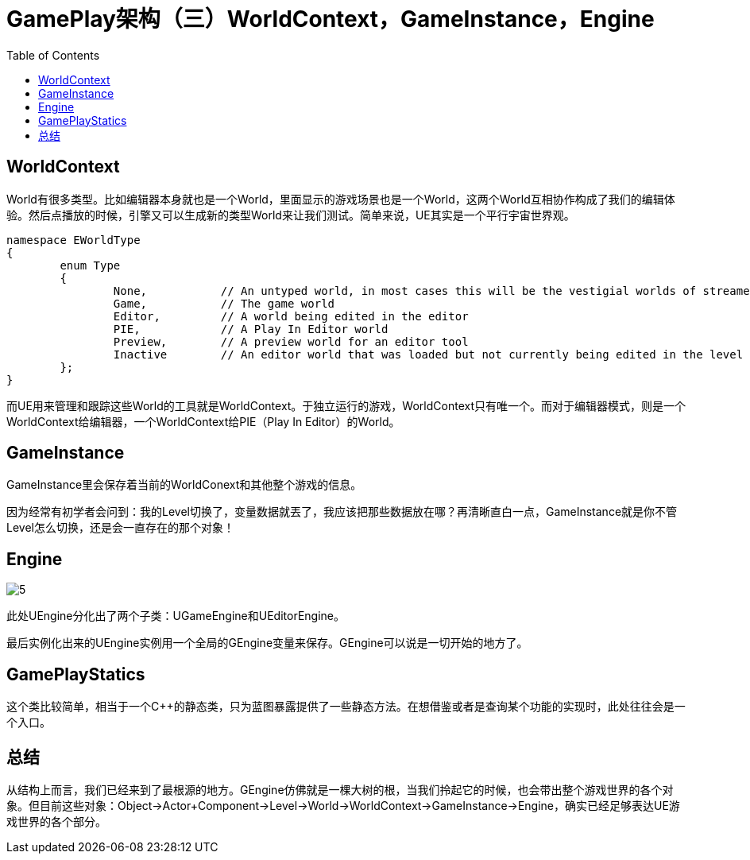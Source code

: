 # GamePlay架构（三）WorldContext，GameInstance，Engine
:toc:

## WorldContext
World有很多类型。比如编辑器本身就也是一个World，里面显示的游戏场景也是一个World，这两个World互相协作构成了我们的编辑体验。然后点播放的时候，引擎又可以生成新的类型World来让我们测试。简单来说，UE其实是一个平行宇宙世界观。

```
namespace EWorldType
{
	enum Type
	{
		None,		// An untyped world, in most cases this will be the vestigial worlds of streamed in sub-levels
		Game,		// The game world
		Editor,		// A world being edited in the editor
		PIE,		// A Play In Editor world
		Preview,	// A preview world for an editor tool
		Inactive	// An editor world that was loaded but not currently being edited in the level editor
	};
}
```

而UE用来管理和跟踪这些World的工具就是WorldContext。于独立运行的游戏，WorldContext只有唯一个。而对于编辑器模式，则是一个WorldContext给编辑器，一个WorldContext给PIE（Play In Editor）的World。

## GameInstance
GameInstance里会保存着当前的WorldConext和其他整个游戏的信息。

因为经常有初学者会问到：我的Level切换了，变量数据就丟了，我应该把那些数据放在哪？再清晰直白一点，GameInstance就是你不管Level怎么切换，还是会一直存在的那个对象！

## Engine
image:./Image/5.png[]

此处UEngine分化出了两个子类：UGameEngine和UEditorEngine。

最后实例化出来的UEngine实例用一个全局的GEngine变量来保存。GEngine可以说是一切开始的地方了。

## GamePlayStatics
这个类比较简单，相当于一个C++的静态类，只为蓝图暴露提供了一些静态方法。在想借鉴或者是查询某个功能的实现时，此处往往会是一个入口。

## 总结
从结构上而言，我们已经来到了最根源的地方。GEngine仿佛就是一棵大树的根，当我们拎起它的时候，也会带出整个游戏世界的各个对象。但目前这些对象：Object->Actor+Component->Level->World->WorldContext->GameInstance->Engine，确实已经足够表达UE游戏世界的各个部分。
